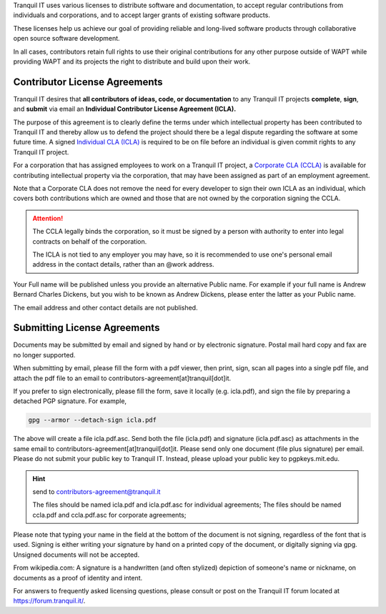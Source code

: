 .. Reminder for header structure :
   Niveau 1 : ====================
   Niveau 2 : --------------------
   Niveau 3 : ++++++++++++++++++++
   Niveau 4 : """"""""""""""""""""
   Niveau 5 : ^^^^^^^^^^^^^^^^^^^^

.. meta::
    :description: Become a contributor to WAPT
    :keywords: Contribute, WAPT, CLA, ICLA, CCLA,
               Contributor's License Agreement

Tranquil IT uses various licenses to distribute software and documentation,
to accept regular contributions from individuals and corporations,
and to accept larger grants of existing software products.

These licenses help us achieve our goal of providing reliable and
long-lived software products through collaborative open source software
development.

In all cases, contributors retain full rights to use
their original contributions for any other purpose outside of WAPT
while providing WAPT and its projects the right to distribute
and build upon their work.

Contributor License Agreements
==============================

Tranquil IT desires that **all contributors of ideas, code, or documentation**
to any Tranquil IT projects **complete**, **sign**, and **submit** via email
an **Individual Contributor License Agreement (ICLA).**

The purpose of this agreement is to clearly define the terms
under which intellectual property has been contributed to Tranquil IT
and thereby allow us to defend the project should there be a legal dispute
regarding the software at some future time.
A signed `Individual CLA (ICLA) <https://www.wapt.fr/download/tranquilit_icla.pdf>`_
is required to be on file before an individual
is given commit rights to any Tranquil IT project.

For a corporation that has assigned employees to work on a Tranquil IT project,
a `Corporate CLA (CCLA) <https://www.wapt.fr/download/tranquilit_ccla.pdf>`_
is available for contributing intellectual property via the corporation,
that may have been assigned as part of an employment agreement.

Note that a Corporate CLA does not remove the need for every developer to sign
their own ICLA as an individual, which covers both contributions
which are owned and those that are not owned by the corporation
signing the CCLA.

.. attention::

    The CCLA legally binds the corporation, so it must be signed by a person
    with authority to enter into legal contracts on behalf of the corporation.

    The ICLA is not tied to any employer you may have, so it is recommended
    to use one's personal email address in the contact details,
    rather than an @work address.

Your Full name will be published unless you provide an alternative Public name.
For example if your full name is Andrew Bernard Charles Dickens,
but you wish to be known as Andrew Dickens, please enter the latter
as your Public name.

The email address and other contact details are not published.

Submitting License Agreements
=============================

Documents may be submitted by email and signed by hand
or by electronic signature.
Postal mail hard copy and fax are no longer supported.

When submitting by email, please fill the form with a pdf viewer,
then print, sign, scan all pages into a single pdf file, and attach the pdf file
to an email to contributors-agreement[at]tranquil[dot]it.

If you prefer to sign electronically, please fill the form,
save it locally (e.g. icla.pdf), and sign the file by preparing
a detached PGP signature. For example,

.. code-block:: bash

  gpg --armor --detach-sign icla.pdf

The above will create a file icla.pdf.asc. Send both the file (icla.pdf)
and signature (icla.pdf.asc) as attachments in the same email
to contributors-agreement[at]tranquil[dot]it.
Please send only one document (file plus signature) per email.
Please do not submit your public key to Tranquil IT. Instead,
please upload your public key to pgpkeys.mit.edu.

.. hint:: send to contributors-agreement@tranquil.it

  The files should be named icla.pdf and icla.pdf.asc for individual agreements;
  The files should be named ccla.pdf and ccla.pdf.asc for corporate agreements;

Please note that typing your name in the field at the bottom of the document
is not signing, regardless of the font that is used.
Signing is either writing your signature by hand
on a printed copy of the document, or digitally signing via gpg.
Unsigned documents will not be accepted.

From wikipedia.com: A signature is a handwritten (and often stylized) depiction
of someone's name or nickname, on documents as a proof of identity and intent.

For answers to frequently asked licensing questions, please consult
or post on the Tranquil IT forum located at https://forum.tranquil.it/.

